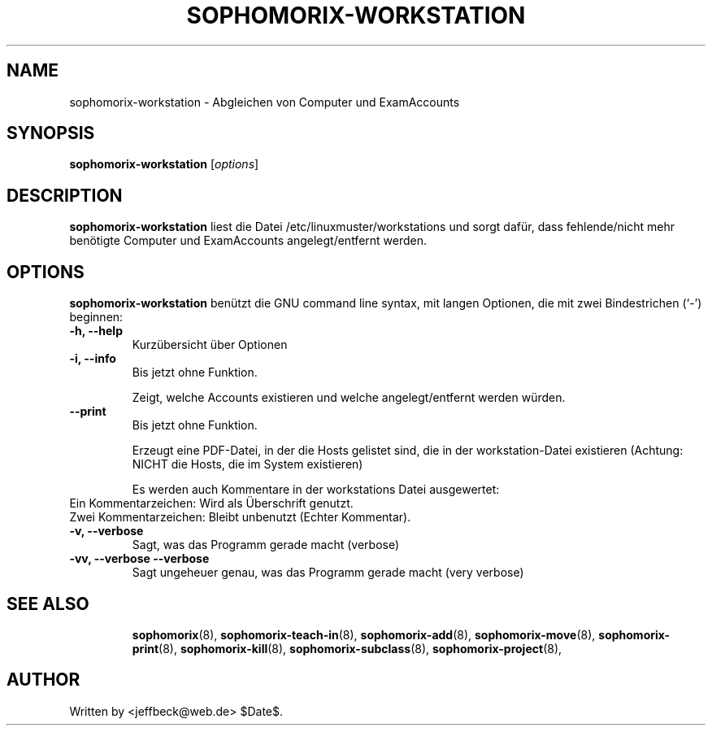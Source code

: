 .\"                                      Hey, EMACS: -*- nroff -*-
.\" First parameter, NAME, should be all caps
.\" Second parameter, SECTION, should be 1-8, maybe w/ subsection
.\" other parameters are allowed: see man(7), man(1)
.TH SOPHOMORIX-WORKSTATION 8 "March 16, 2010"
.\" Please adjust this date whenever revising the manpage.
.\"
.\" Some roff macros, for reference:
.\" .nh        disable hyphenation
.\" .hy        enable hyphenation
.\" .ad l      left justify
.\" .ad b      justify to both left and right margins
.\" .nf        disable filling
.\" .fi        enable filling
.\" .br        insert line break
.\" .sp <n>    insert n+1 empty lines
.\" for manpage-specific macros, see man(7)
.SH NAME
sophomorix-workstation \- Abgleichen von Computer und ExamAccounts
.SH SYNOPSIS
.B sophomorix-workstation
.RI [ options ]
.br
.SH DESCRIPTION
.B sophomorix-workstation
liest die Datei /etc/linuxmuster/workstations und sorgt dafür, dass
fehlende/nicht mehr benötigte Computer und ExamAccounts
angelegt/entfernt werden.
.PP
.SH OPTIONS
.B sophomorix-workstation
benützt die GNU command line syntax, mit langen Optionen, die mit zwei Bindestrichen (`-') beginnen:
.TP
.B -h, --help
Kurzübersicht über Optionen
.TP
.B -i, --info
Bis jetzt ohne Funktion.

Zeigt, welche Accounts existieren und welche angelegt/entfernt werden würden.
.TP
.B --print
Bis jetzt ohne Funktion.

Erzeugt eine PDF-Datei, in der die Hosts gelistet sind, die in der
workstation-Datei existieren (Achtung: NICHT die Hosts, die im System
existieren)

Es werden auch Kommentare in der workstations Datei ausgewertet:
.TP
Ein  Kommentarzeichen: Wird als Überschrift genutzt.
.TP
Zwei Kommentarzeichen: Bleibt unbenutzt (Echter Kommentar).
.TP
.B -v, --verbose
Sagt, was das Programm gerade macht (verbose)
.TP
.B -vv, --verbose --verbose
Sagt ungeheuer genau, was das Programm gerade macht (very verbose)
.TP

.TP
.TP
.SH SEE ALSO
.BR sophomorix (8),
.BR sophomorix-teach-in (8),
.BR sophomorix-add (8),
.BR sophomorix-move (8),
.BR sophomorix-print (8),
.BR sophomorix-kill (8),
.BR sophomorix-subclass (8),
.BR sophomorix-project (8),

.\".BR baz (1).
.\".br
.\"You can see the full options of the Programs by calling for example 
.\".IR "sophomrix-workstation -h" ,
.
.SH AUTHOR
Written by <jeffbeck@web.de> $Date$.

